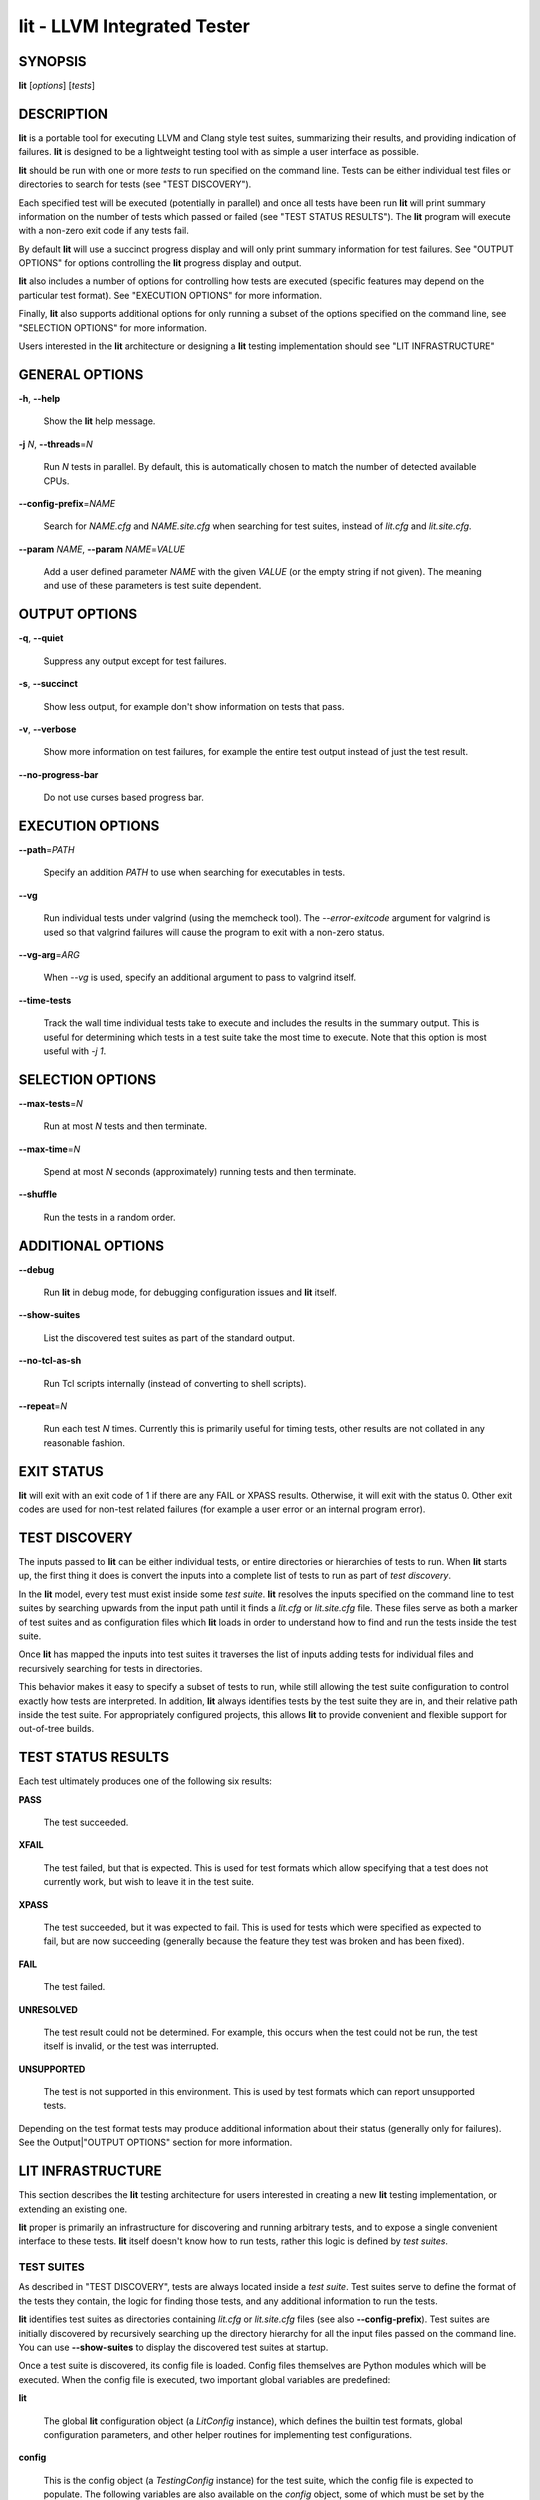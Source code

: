 lit - LLVM Integrated Tester
============================


SYNOPSIS
--------


**lit** [*options*] [*tests*]


DESCRIPTION
-----------


**lit** is a portable tool for executing LLVM and Clang style test suites,
summarizing their results, and providing indication of failures. **lit** is
designed to be a lightweight testing tool with as simple a user interface as
possible.

**lit** should be run with one or more *tests* to run specified on the command
line. Tests can be either individual test files or directories to search for
tests (see "TEST DISCOVERY").

Each specified test will be executed (potentially in parallel) and once all
tests have been run **lit** will print summary information on the number of tests
which passed or failed (see "TEST STATUS RESULTS"). The **lit** program will
execute with a non-zero exit code if any tests fail.

By default **lit** will use a succinct progress display and will only print
summary information for test failures. See "OUTPUT OPTIONS" for options
controlling the **lit** progress display and output.

**lit** also includes a number of options for controlling how tests are executed
(specific features may depend on the particular test format). See "EXECUTION
OPTIONS" for more information.

Finally, **lit** also supports additional options for only running a subset of
the options specified on the command line, see "SELECTION OPTIONS" for
more information.

Users interested in the **lit** architecture or designing a **lit** testing
implementation should see "LIT INFRASTRUCTURE"


GENERAL OPTIONS
---------------



**-h**, **--help**

 Show the **lit** help message.



**-j** *N*, **--threads**\ =\ *N*

 Run *N* tests in parallel. By default, this is automatically chosen to match
 the number of detected available CPUs.



**--config-prefix**\ =\ *NAME*

 Search for *NAME.cfg* and *NAME.site.cfg* when searching for test suites,
 instead of *lit.cfg* and *lit.site.cfg*.



**--param** *NAME*, **--param** *NAME*\ =\ *VALUE*

 Add a user defined parameter *NAME* with the given *VALUE* (or the empty
 string if not given). The meaning and use of these parameters is test suite
 dependent.




OUTPUT OPTIONS
--------------



**-q**, **--quiet**

 Suppress any output except for test failures.



**-s**, **--succinct**

 Show less output, for example don't show information on tests that pass.



**-v**, **--verbose**

 Show more information on test failures, for example the entire test output
 instead of just the test result.



**--no-progress-bar**

 Do not use curses based progress bar.




EXECUTION OPTIONS
-----------------



**--path**\ =\ *PATH*

 Specify an addition *PATH* to use when searching for executables in tests.



**--vg**

 Run individual tests under valgrind (using the memcheck tool). The
 *--error-exitcode* argument for valgrind is used so that valgrind failures will
 cause the program to exit with a non-zero status.



**--vg-arg**\ =\ *ARG*

 When *--vg* is used, specify an additional argument to pass to valgrind itself.



**--time-tests**

 Track the wall time individual tests take to execute and includes the results in
 the summary output. This is useful for determining which tests in a test suite
 take the most time to execute. Note that this option is most useful with *-j
 1*.




SELECTION OPTIONS
-----------------



**--max-tests**\ =\ *N*

 Run at most *N* tests and then terminate.



**--max-time**\ =\ *N*

 Spend at most *N* seconds (approximately) running tests and then terminate.



**--shuffle**

 Run the tests in a random order.




ADDITIONAL OPTIONS
------------------



**--debug**

 Run **lit** in debug mode, for debugging configuration issues and **lit** itself.



**--show-suites**

 List the discovered test suites as part of the standard output.



**--no-tcl-as-sh**

 Run Tcl scripts internally (instead of converting to shell scripts).



**--repeat**\ =\ *N*

 Run each test *N* times. Currently this is primarily useful for timing tests,
 other results are not collated in any reasonable fashion.




EXIT STATUS
-----------


**lit** will exit with an exit code of 1 if there are any FAIL or XPASS
results. Otherwise, it will exit with the status 0. Other exit codes are used
for non-test related failures (for example a user error or an internal program
error).


TEST DISCOVERY
--------------


The inputs passed to **lit** can be either individual tests, or entire
directories or hierarchies of tests to run. When **lit** starts up, the first
thing it does is convert the inputs into a complete list of tests to run as part
of *test discovery*.

In the **lit** model, every test must exist inside some *test suite*. **lit**
resolves the inputs specified on the command line to test suites by searching
upwards from the input path until it finds a *lit.cfg* or *lit.site.cfg*
file. These files serve as both a marker of test suites and as configuration
files which **lit** loads in order to understand how to find and run the tests
inside the test suite.

Once **lit** has mapped the inputs into test suites it traverses the list of
inputs adding tests for individual files and recursively searching for tests in
directories.

This behavior makes it easy to specify a subset of tests to run, while still
allowing the test suite configuration to control exactly how tests are
interpreted. In addition, **lit** always identifies tests by the test suite they
are in, and their relative path inside the test suite. For appropriately
configured projects, this allows **lit** to provide convenient and flexible
support for out-of-tree builds.


TEST STATUS RESULTS
-------------------


Each test ultimately produces one of the following six results:


**PASS**

 The test succeeded.



**XFAIL**

 The test failed, but that is expected. This is used for test formats which allow
 specifying that a test does not currently work, but wish to leave it in the test
 suite.



**XPASS**

 The test succeeded, but it was expected to fail. This is used for tests which
 were specified as expected to fail, but are now succeeding (generally because
 the feature they test was broken and has been fixed).



**FAIL**

 The test failed.



**UNRESOLVED**

 The test result could not be determined. For example, this occurs when the test
 could not be run, the test itself is invalid, or the test was interrupted.



**UNSUPPORTED**

 The test is not supported in this environment. This is used by test formats
 which can report unsupported tests.



Depending on the test format tests may produce additional information about
their status (generally only for failures). See the Output|"OUTPUT OPTIONS"
section for more information.


LIT INFRASTRUCTURE
------------------


This section describes the **lit** testing architecture for users interested in
creating a new **lit** testing implementation, or extending an existing one.

**lit** proper is primarily an infrastructure for discovering and running
arbitrary tests, and to expose a single convenient interface to these
tests. **lit** itself doesn't know how to run tests, rather this logic is
defined by *test suites*.

TEST SUITES
~~~~~~~~~~~


As described in "TEST DISCOVERY", tests are always located inside a *test
suite*. Test suites serve to define the format of the tests they contain, the
logic for finding those tests, and any additional information to run the tests.

**lit** identifies test suites as directories containing *lit.cfg* or
*lit.site.cfg* files (see also **--config-prefix**). Test suites are initially
discovered by recursively searching up the directory hierarchy for all the input
files passed on the command line. You can use **--show-suites** to display the
discovered test suites at startup.

Once a test suite is discovered, its config file is loaded. Config files
themselves are Python modules which will be executed. When the config file is
executed, two important global variables are predefined:


**lit**

 The global **lit** configuration object (a *LitConfig* instance), which defines
 the builtin test formats, global configuration parameters, and other helper
 routines for implementing test configurations.



**config**

 This is the config object (a *TestingConfig* instance) for the test suite,
 which the config file is expected to populate. The following variables are also
 available on the *config* object, some of which must be set by the config and
 others are optional or predefined:

 **name** *[required]* The name of the test suite, for use in reports and
 diagnostics.

 **test_format** *[required]* The test format object which will be used to
 discover and run tests in the test suite. Generally this will be a builtin test
 format available from the *lit.formats* module.

 **test_src_root** The filesystem path to the test suite root. For out-of-dir
 builds this is the directory that will be scanned for tests.

 **test_exec_root** For out-of-dir builds, the path to the test suite root inside
 the object directory. This is where tests will be run and temporary output files
 placed.

 **environment** A dictionary representing the environment to use when executing
 tests in the suite.

 **suffixes** For **lit** test formats which scan directories for tests, this
 variable is a list of suffixes to identify test files. Used by: *ShTest*,
 *TclTest*.

 **substitutions** For **lit** test formats which substitute variables into a test
 script, the list of substitutions to perform. Used by: *ShTest*, *TclTest*.

 **unsupported** Mark an unsupported directory, all tests within it will be
 reported as unsupported. Used by: *ShTest*, *TclTest*.

 **parent** The parent configuration, this is the config object for the directory
 containing the test suite, or None.

 **root** The root configuration. This is the top-most **lit** configuration in
 the project.

 **on_clone** The config is actually cloned for every subdirectory inside a test
 suite, to allow local configuration on a per-directory basis. The *on_clone*
 variable can be set to a Python function which will be called whenever a
 configuration is cloned (for a subdirectory). The function should takes three
 arguments: (1) the parent configuration, (2) the new configuration (which the
 *on_clone* function will generally modify), and (3) the test path to the new
 directory being scanned.




TEST DISCOVERY
~~~~~~~~~~~~~~


Once test suites are located, **lit** recursively traverses the source directory
(following *test_src_root*) looking for tests. When **lit** enters a
sub-directory, it first checks to see if a nested test suite is defined in that
directory. If so, it loads that test suite recursively, otherwise it
instantiates a local test config for the directory (see "LOCAL CONFIGURATION
FILES").

Tests are identified by the test suite they are contained within, and the
relative path inside that suite. Note that the relative path may not refer to an
actual file on disk; some test formats (such as *GoogleTest*) define "virtual
tests" which have a path that contains both the path to the actual test file and
a subpath to identify the virtual test.


LOCAL CONFIGURATION FILES
~~~~~~~~~~~~~~~~~~~~~~~~~


When **lit** loads a subdirectory in a test suite, it instantiates a local test
configuration by cloning the configuration for the parent direction -- the root
of this configuration chain will always be a test suite. Once the test
configuration is cloned **lit** checks for a *lit.local.cfg* file in the
subdirectory. If present, this file will be loaded and can be used to specialize
the configuration for each individual directory. This facility can be used to
define subdirectories of optional tests, or to change other configuration
parameters -- for example, to change the test format, or the suffixes which
identify test files.


TEST RUN OUTPUT FORMAT
~~~~~~~~~~~~~~~~~~~~~~


The b<lit> output for a test run conforms to the following schema, in both short
and verbose modes (although in short mode no PASS lines will be shown). This
schema has been chosen to be relatively easy to reliably parse by a machine (for
example in buildbot log scraping), and for other tools to generate.

Each test result is expected to appear on a line that matches:

<result code>: <test name> (<progress info>)

where <result-code> is a standard test result such as PASS, FAIL, XFAIL, XPASS,
UNRESOLVED, or UNSUPPORTED. The performance result codes of IMPROVED and
REGRESSED are also allowed.

The <test name> field can consist of an arbitrary string containing no newline.

The <progress info> field can be used to report progress information such as
(1/300) or can be empty, but even when empty the parentheses are required.

Each test result may include additional (multiline) log information in the
following format.

<log delineator> TEST '(<test name>)' <trailing delineator>
... log message ...
<log delineator>

where <test name> should be the name of a preceeding reported test, <log
delineator> is a string of '\*' characters *at least* four characters long (the
recommended length is 20), and <trailing delineator> is an arbitrary (unparsed)
string.

The following is an example of a test run output which consists of four tests A,
B, C, and D, and a log message for the failing test C::

  PASS: A (1 of 4)
  PASS: B (2 of 4)
  FAIL: C (3 of 4)
  \*\*\*\*\*\*\*\*\*\*\*\*\*\*\*\*\*\*\*\* TEST 'C' FAILED \*\*\*\*\*\*\*\*\*\*\*\*\*\*\*\*\*\*\*\*
  Test 'C' failed as a result of exit code 1.
  \*\*\*\*\*\*\*\*\*\*\*\*\*\*\*\*\*\*\*\*
  PASS: D (4 of 4)


LIT EXAMPLE TESTS
~~~~~~~~~~~~~~~~~


The **lit** distribution contains several example implementations of test suites
in the *ExampleTests* directory.


SEE ALSO
--------


valgrind(1)
